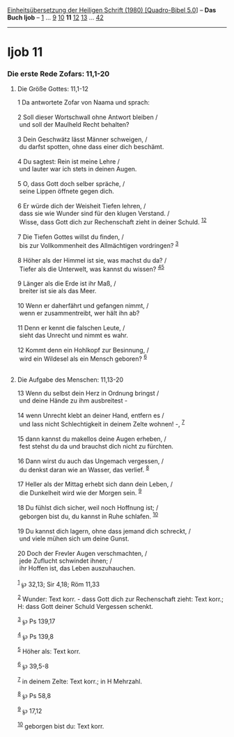 :PROPERTIES:
:ID:       c74f598f-49cc-475c-85fa-5aa6d94cf485
:END:
<<navbar>>
[[../index.html][Einheitsübersetzung der Heiligen Schrift (1980)
[Quadro-Bibel 5.0]]] -- *Das Buch Ijob* -- [[file:Ijob_1.html][1]] ...
[[file:Ijob_9.html][9]] [[file:Ijob_10.html][10]] *11*
[[file:Ijob_12.html][12]] [[file:Ijob_13.html][13]] ...
[[file:Ijob_42.html][42]]

--------------

* Ijob 11
  :PROPERTIES:
  :CUSTOM_ID: ijob-11
  :END:

<<verses>>

<<v1>>
*** Die erste Rede Zofars: 11,1-20
    :PROPERTIES:
    :CUSTOM_ID: die-erste-rede-zofars-111-20
    :END:
**** Die Größe Gottes: 11,1-12
     :PROPERTIES:
     :CUSTOM_ID: die-größe-gottes-111-12
     :END:
1 Da antwortete Zofar von Naama und sprach:\\
\\

<<v2>>
2 Soll dieser Wortschwall ohne Antwort bleiben /\\
 und soll der Maulheld Recht behalten?\\
\\

<<v3>>
3 Dein Geschwätz lässt Männer schweigen, /\\
 du darfst spotten, ohne dass einer dich beschämt.\\
\\

<<v4>>
4 Du sagtest: Rein ist meine Lehre /\\
 und lauter war ich stets in deinen Augen.\\
\\

<<v5>>
5 O, dass Gott doch selber spräche, /\\
 seine Lippen öffnete gegen dich.\\
\\

<<v6>>
6 Er würde dich der Weisheit Tiefen lehren, /\\
 dass sie wie Wunder sind für den klugen Verstand. /\\
 Wisse, dass Gott dich zur Rechenschaft zieht in deiner Schuld.
^{[[#fn1][1]][[#fn2][2]]}\\
\\

<<v7>>
7 Die Tiefen Gottes willst du finden, /\\
 bis zur Vollkommenheit des Allmächtigen vordringen? ^{[[#fn3][3]]}\\
\\

<<v8>>
8 Höher als der Himmel ist sie, was machst du da? /\\
 Tiefer als die Unterwelt, was kannst du wissen?
^{[[#fn4][4]][[#fn5][5]]}\\
\\

<<v9>>
9 Länger als die Erde ist ihr Maß, /\\
 breiter ist sie als das Meer.\\
\\

<<v10>>
10 Wenn er daherfährt und gefangen nimmt, /\\
 wenn er zusammentreibt, wer hält ihn ab?\\
\\

<<v11>>
11 Denn er kennt die falschen Leute, /\\
 sieht das Unrecht und nimmt es wahr.\\
\\

<<v12>>
12 Kommt denn ein Hohlkopf zur Besinnung, /\\
 wird ein Wildesel als ein Mensch geboren? ^{[[#fn6][6]]}\\
\\

<<v13>>
**** Die Aufgabe des Menschen: 11,13-20
     :PROPERTIES:
     :CUSTOM_ID: die-aufgabe-des-menschen-1113-20
     :END:
13 Wenn du selbst dein Herz in Ordnung bringst /\\
 und deine Hände zu ihm ausbreitest -\\
\\

<<v14>>
14 wenn Unrecht klebt an deiner Hand, entfern es /\\
 und lass nicht Schlechtigkeit in deinem Zelte wohnen! -,
^{[[#fn7][7]]}\\
\\

<<v15>>
15 dann kannst du makellos deine Augen erheben, /\\
 fest stehst du da und brauchst dich nicht zu fürchten.\\
\\

<<v16>>
16 Dann wirst du auch das Ungemach vergessen, /\\
 du denkst daran wie an Wasser, das verlief. ^{[[#fn8][8]]}\\
\\

<<v17>>
17 Heller als der Mittag erhebt sich dann dein Leben, /\\
 die Dunkelheit wird wie der Morgen sein. ^{[[#fn9][9]]}\\
\\

<<v18>>
18 Du fühlst dich sicher, weil noch Hoffnung ist; /\\
 geborgen bist du, du kannst in Ruhe schlafen. ^{[[#fn10][10]]}\\
\\

<<v19>>
19 Du kannst dich lagern, ohne dass jemand dich schreckt, /\\
 und viele mühen sich um deine Gunst.\\
\\

<<v20>>
20 Doch der Frevler Augen verschmachten, /\\
 jede Zuflucht schwindet ihnen; /\\
 ihr Hoffen ist, das Leben auszuhauchen.\\
\\

^{[[#fnm1][1]]} ℘ 32,13; Sir 4,18; Röm 11,33

^{[[#fnm2][2]]} Wunder: Text korr. - dass Gott dich zur Rechenschaft
zieht: Text korr.; H: dass Gott deiner Schuld Vergessen schenkt.

^{[[#fnm3][3]]} ℘ Ps 139,17

^{[[#fnm4][4]]} ℘ Ps 139,8

^{[[#fnm5][5]]} Höher als: Text korr.

^{[[#fnm6][6]]} ℘ 39,5-8

^{[[#fnm7][7]]} in deinem Zelte: Text korr.; in H Mehrzahl.

^{[[#fnm8][8]]} ℘ Ps 58,8

^{[[#fnm9][9]]} ℘ 17,12

^{[[#fnm10][10]]} geborgen bist du: Text korr.
